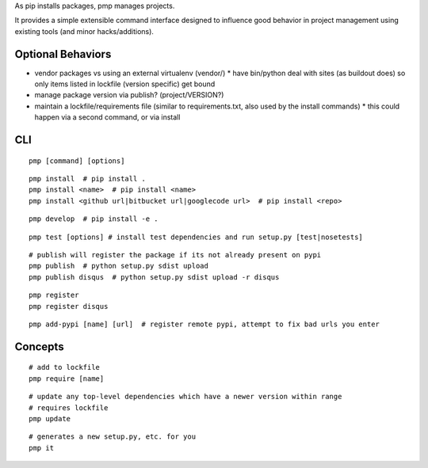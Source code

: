 As pip installs packages, pmp manages projects.

It provides a simple extensible command interface designed to influence good behavior in project management using existing tools (and minor hacks/additions).

Optional Behaviors
------------------

* vendor packages vs using an external virtualenv (vendor/)
  * have bin/python deal with sites (as buildout does) so only items listed in lockfile (version specific) get bound
* manage package version via publish? (project/VERSION?)
* maintain a lockfile/requirements file (similar to requirements.txt, also used by the install commands)
  * this could happen via a second command, or via install

CLI
---

::

    pmp [command] [options]

::

    pmp install  # pip install .
    pmp install <name>  # pip install <name>
    pmp install <github url|bitbucket url|googlecode url>  # pip install <repo>

::

    pmp develop  # pip install -e .

::

    pmp test [options] # install test dependencies and run setup.py [test|nosetests]

::

    # publish will register the package if its not already present on pypi
    pmp publish  # python setup.py sdist upload
    pmp publish disqus  # python setup.py sdist upload -r disqus

::

    pmp register
    pmp register disqus

::

    pmp add-pypi [name] [url]  # register remote pypi, attempt to fix bad urls you enter


Concepts
--------

::

    # add to lockfile
    pmp require [name]

::

    # update any top-level dependencies which have a newer version within range
    # requires lockfile
    pmp update 

::

    # generates a new setup.py, etc. for you
    pmp it
